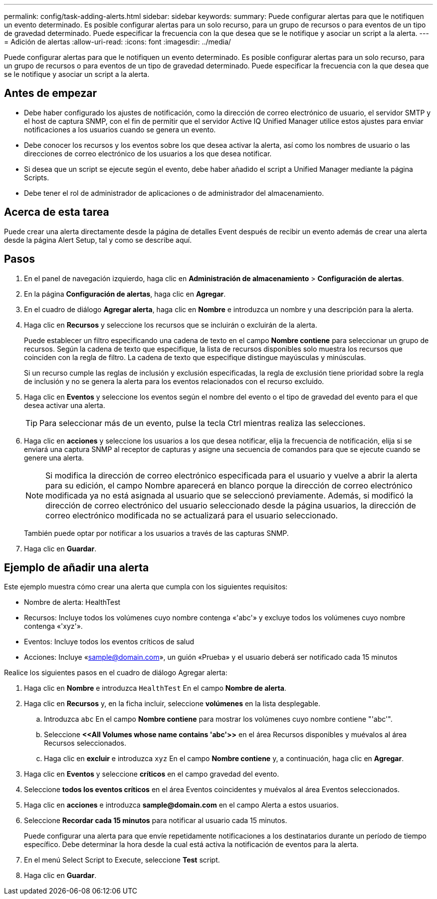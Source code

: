---
permalink: config/task-adding-alerts.html 
sidebar: sidebar 
keywords:  
summary: Puede configurar alertas para que le notifiquen un evento determinado. Es posible configurar alertas para un solo recurso, para un grupo de recursos o para eventos de un tipo de gravedad determinado. Puede especificar la frecuencia con la que desea que se le notifique y asociar un script a la alerta. 
---
= Adición de alertas
:allow-uri-read: 
:icons: font
:imagesdir: ../media/


[role="lead"]
Puede configurar alertas para que le notifiquen un evento determinado. Es posible configurar alertas para un solo recurso, para un grupo de recursos o para eventos de un tipo de gravedad determinado. Puede especificar la frecuencia con la que desea que se le notifique y asociar un script a la alerta.



== Antes de empezar

* Debe haber configurado los ajustes de notificación, como la dirección de correo electrónico de usuario, el servidor SMTP y el host de captura SNMP, con el fin de permitir que el servidor Active IQ Unified Manager utilice estos ajustes para enviar notificaciones a los usuarios cuando se genera un evento.
* Debe conocer los recursos y los eventos sobre los que desea activar la alerta, así como los nombres de usuario o las direcciones de correo electrónico de los usuarios a los que desea notificar.
* Si desea que un script se ejecute según el evento, debe haber añadido el script a Unified Manager mediante la página Scripts.
* Debe tener el rol de administrador de aplicaciones o de administrador del almacenamiento.




== Acerca de esta tarea

Puede crear una alerta directamente desde la página de detalles Event después de recibir un evento además de crear una alerta desde la página Alert Setup, tal y como se describe aquí.



== Pasos

. En el panel de navegación izquierdo, haga clic en *Administración de almacenamiento* > *Configuración de alertas*.
. En la página *Configuración de alertas*, haga clic en *Agregar*.
. En el cuadro de diálogo *Agregar alerta*, haga clic en *Nombre* e introduzca un nombre y una descripción para la alerta.
. Haga clic en *Recursos* y seleccione los recursos que se incluirán o excluirán de la alerta.
+
Puede establecer un filtro especificando una cadena de texto en el campo *Nombre contiene* para seleccionar un grupo de recursos. Según la cadena de texto que especifique, la lista de recursos disponibles solo muestra los recursos que coinciden con la regla de filtro. La cadena de texto que especifique distingue mayúsculas y minúsculas.

+
Si un recurso cumple las reglas de inclusión y exclusión especificadas, la regla de exclusión tiene prioridad sobre la regla de inclusión y no se genera la alerta para los eventos relacionados con el recurso excluido.

. Haga clic en *Eventos* y seleccione los eventos según el nombre del evento o el tipo de gravedad del evento para el que desea activar una alerta.
+
[TIP]
====
Para seleccionar más de un evento, pulse la tecla Ctrl mientras realiza las selecciones.

====
. Haga clic en *acciones* y seleccione los usuarios a los que desea notificar, elija la frecuencia de notificación, elija si se enviará una captura SNMP al receptor de capturas y asigne una secuencia de comandos para que se ejecute cuando se genere una alerta.
+
[NOTE]
====
Si modifica la dirección de correo electrónico especificada para el usuario y vuelve a abrir la alerta para su edición, el campo Nombre aparecerá en blanco porque la dirección de correo electrónico modificada ya no está asignada al usuario que se seleccionó previamente. Además, si modificó la dirección de correo electrónico del usuario seleccionado desde la página usuarios, la dirección de correo electrónico modificada no se actualizará para el usuario seleccionado.

====
+
También puede optar por notificar a los usuarios a través de las capturas SNMP.

. Haga clic en *Guardar*.




== Ejemplo de añadir una alerta

Este ejemplo muestra cómo crear una alerta que cumpla con los siguientes requisitos:

* Nombre de alerta: HealthTest
* Recursos: Incluye todos los volúmenes cuyo nombre contenga «'abc'» y excluye todos los volúmenes cuyo nombre contenga «'xyz'».
* Eventos: Incluye todos los eventos críticos de salud
* Acciones: Incluye «sample@domain.com», un guión «Prueba» y el usuario deberá ser notificado cada 15 minutos


Realice los siguientes pasos en el cuadro de diálogo Agregar alerta:

. Haga clic en *Nombre* e introduzca `HealthTest` En el campo *Nombre de alerta*.
. Haga clic en *Recursos* y, en la ficha incluir, seleccione *volúmenes* en la lista desplegable.
+
.. Introduzca `abc` En el campo *Nombre contiene* para mostrar los volúmenes cuyo nombre contiene "'abc'".
.. Seleccione *+<<All Volumes whose name contains 'abc'>>+* en el área Recursos disponibles y muévalos al área Recursos seleccionados.
.. Haga clic en *excluir* e introduzca `xyz` En el campo *Nombre contiene* y, a continuación, haga clic en *Agregar*.


. Haga clic en *Eventos* y seleccione *críticos* en el campo gravedad del evento.
. Seleccione *todos los eventos críticos* en el área Eventos coincidentes y muévalos al área Eventos seleccionados.
. Haga clic en *acciones* e introduzca *sample@domain.com* en el campo Alerta a estos usuarios.
. Seleccione *Recordar cada 15 minutos* para notificar al usuario cada 15 minutos.
+
Puede configurar una alerta para que envíe repetidamente notificaciones a los destinatarios durante un período de tiempo específico. Debe determinar la hora desde la cual está activa la notificación de eventos para la alerta.

. En el menú Select Script to Execute, seleccione *Test* script.
. Haga clic en *Guardar*.

